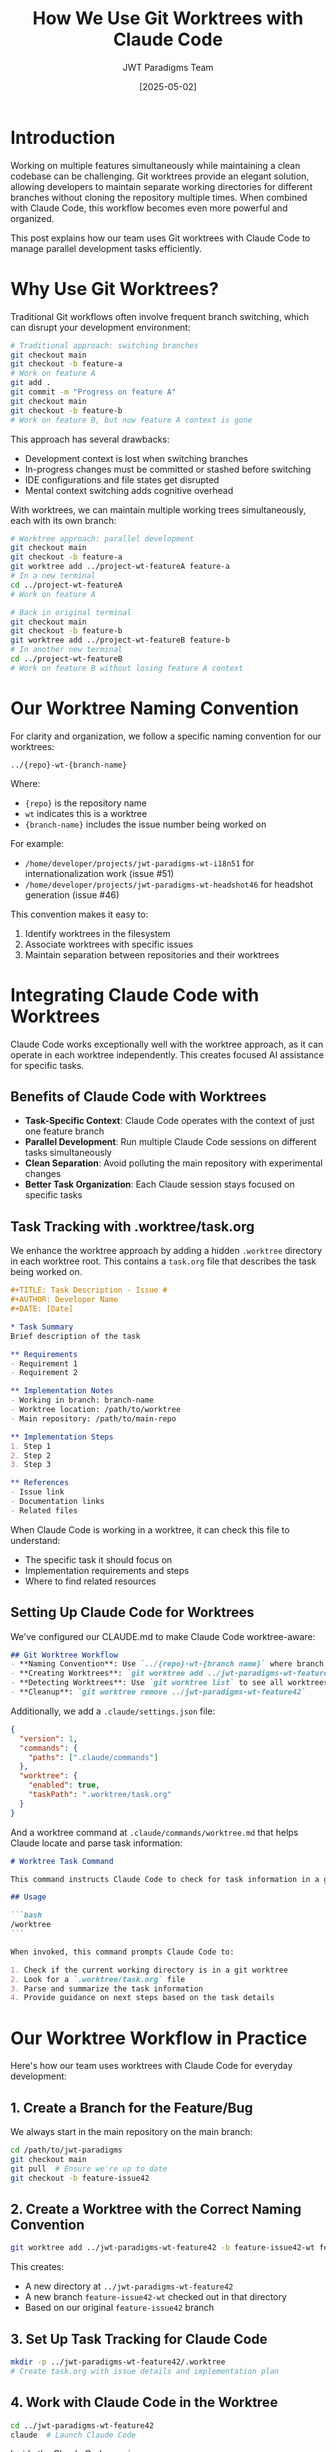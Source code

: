 #+TITLE: How We Use Git Worktrees with Claude Code
#+AUTHOR: JWT Paradigms Team
#+DATE: [2025-05-02]
#+OPTIONS: toc:3 num:3 ^:nil
#+PROPERTY: header-args :mkdirp yes

* Introduction

Working on multiple features simultaneously while maintaining a clean codebase can be challenging. Git worktrees provide an elegant solution, allowing developers to maintain separate working directories for different branches without cloning the repository multiple times. When combined with Claude Code, this workflow becomes even more powerful and organized.

This post explains how our team uses Git worktrees with Claude Code to manage parallel development tasks efficiently.

* Why Use Git Worktrees?

Traditional Git workflows often involve frequent branch switching, which can disrupt your development environment:

#+BEGIN_SRC bash
# Traditional approach: switching branches
git checkout main
git checkout -b feature-a
# Work on feature A
git add .
git commit -m "Progress on feature A"
git checkout main
git checkout -b feature-b
# Work on feature B, but now feature A context is gone
#+END_SRC

This approach has several drawbacks:
- Development context is lost when switching branches
- In-progress changes must be committed or stashed before switching
- IDE configurations and file states get disrupted
- Mental context switching adds cognitive overhead

With worktrees, we can maintain multiple working trees simultaneously, each with its own branch:

#+BEGIN_SRC bash
# Worktree approach: parallel development
git checkout main
git checkout -b feature-a
git worktree add ../project-wt-featureA feature-a
# In a new terminal
cd ../project-wt-featureA
# Work on feature A

# Back in original terminal
git checkout main
git checkout -b feature-b
git worktree add ../project-wt-featureB feature-b
# In another new terminal
cd ../project-wt-featureB
# Work on feature B without losing feature A context
#+END_SRC

* Our Worktree Naming Convention

For clarity and organization, we follow a specific naming convention for our worktrees:

#+BEGIN_SRC
../{repo}-wt-{branch-name}
#+END_SRC

Where:
- ~{repo}~ is the repository name
- ~wt~ indicates this is a worktree
- ~{branch-name}~ includes the issue number being worked on

For example:
- ~/home/developer/projects/jwt-paradigms-wt-i18n51~ for internationalization work (issue #51)
- ~/home/developer/projects/jwt-paradigms-wt-headshot46~ for headshot generation (issue #46)

This convention makes it easy to:
1. Identify worktrees in the filesystem
2. Associate worktrees with specific issues
3. Maintain separation between repositories and their worktrees

* Integrating Claude Code with Worktrees

Claude Code works exceptionally well with the worktree approach, as it can operate in each worktree independently. This creates focused AI assistance for specific tasks.

** Benefits of Claude Code with Worktrees

- *Task-Specific Context*: Claude Code operates with the context of just one feature branch
- *Parallel Development*: Run multiple Claude Code sessions on different tasks simultaneously
- *Clean Separation*: Avoid polluting the main repository with experimental changes
- *Better Task Organization*: Each Claude session stays focused on specific tasks 

** Task Tracking with .worktree/task.org

We enhance the worktree approach by adding a hidden ~.worktree~ directory in each worktree root. This contains a ~task.org~ file that describes the task being worked on.

#+BEGIN_SRC org
#+TITLE: Task Description - Issue #
#+AUTHOR: Developer Name
#+DATE: [Date]

* Task Summary
Brief description of the task

** Requirements
- Requirement 1
- Requirement 2

** Implementation Notes
- Working in branch: branch-name
- Worktree location: /path/to/worktree
- Main repository: /path/to/main-repo

** Implementation Steps
1. Step 1
2. Step 2
3. Step 3

** References
- Issue link
- Documentation links
- Related files
#+END_SRC

When Claude Code is working in a worktree, it can check this file to understand:
- The specific task it should focus on
- Implementation requirements and steps
- Where to find related resources

** Setting Up Claude Code for Worktrees

We've configured our CLAUDE.md to make Claude Code worktree-aware:

#+BEGIN_SRC markdown
## Git Worktree Workflow
- **Naming Convention**: Use `../{repo}-wt-{branch name}` where branch name includes issue number
- **Creating Worktrees**: `git worktree add ../jwt-paradigms-wt-feature42 -b feature-issue42-wt feature-issue42`
- **Detecting Worktrees**: Use `git worktree list` to see all worktrees
- **Cleanup**: `git worktree remove ../jwt-paradigms-wt-feature42`
#+END_SRC

Additionally, we add a ~.claude/settings.json~ file:

#+BEGIN_SRC json
{
  "version": 1,
  "commands": {
    "paths": [".claude/commands"]
  },
  "worktree": {
    "enabled": true,
    "taskPath": ".worktree/task.org"
  }
}
#+END_SRC

And a worktree command at ~.claude/commands/worktree.md~ that helps Claude locate and parse task information:

#+BEGIN_SRC markdown
# Worktree Task Command

This command instructs Claude Code to check for task information in a git worktree environment.

## Usage

```bash
/worktree
```

When invoked, this command prompts Claude Code to:

1. Check if the current working directory is in a git worktree
2. Look for a `.worktree/task.org` file
3. Parse and summarize the task information
4. Provide guidance on next steps based on the task details
#+END_SRC

* Our Worktree Workflow in Practice

Here's how our team uses worktrees with Claude Code for everyday development:

** 1. Create a Branch for the Feature/Bug

We always start in the main repository on the main branch:

#+BEGIN_SRC bash
cd /path/to/jwt-paradigms
git checkout main
git pull  # Ensure we're up to date
git checkout -b feature-issue42
#+END_SRC

** 2. Create a Worktree with the Correct Naming Convention

#+BEGIN_SRC bash
git worktree add ../jwt-paradigms-wt-feature42 -b feature-issue42-wt feature-issue42
#+END_SRC

This creates:
- A new directory at ~../jwt-paradigms-wt-feature42~
- A new branch ~feature-issue42-wt~ checked out in that directory
- Based on our original ~feature-issue42~ branch

** 3. Set Up Task Tracking for Claude Code

#+BEGIN_SRC bash
mkdir -p ../jwt-paradigms-wt-feature42/.worktree
# Create task.org with issue details and implementation plan
#+END_SRC

** 4. Work with Claude Code in the Worktree

#+BEGIN_SRC bash
cd ../jwt-paradigms-wt-feature42
claude  # Launch Claude Code
#+END_SRC

Inside the Claude Code session, we can use:
#+BEGIN_SRC
/worktree
#+END_SRC

To have Claude analyze the task and provide next steps based on the task.org file.

** 5. Coordination in the Main Repository

While different team members (or the same developer) work in various worktrees:
- The main repository stays on the ~main~ branch
- It serves as a coordination point
- It's used for creating new worktrees and branches
- It remains clean for core project management tasks

** 6. Cleanup When Done

When a feature is complete and merged:

#+BEGIN_SRC bash
git worktree remove ../jwt-paradigms-wt-feature42
git branch -d feature-issue42-wt
git branch -d feature-issue42  # If merged
#+END_SRC

* Best Practices We've Discovered

Through our experience using worktrees with Claude Code, we've established these best practices:

** Keep the Main Repository on Main Branch
- Use the main repository primarily for coordination
- Create new branches and worktrees from main
- Review and merge changes from the main repository

** Use One Terminal Per Worktree
- Maintain a separate terminal session for each worktree
- Consider using terminal tabs or window naming for clarity
- Set up environment variables or shell aliases for quick navigation

** Leverage Claude Code's Ability to Focus
- Claude Code works best when focused on specific tasks
- The worktree approach naturally constrains Claude's context
- Use the ~/worktree~ command to orient Claude at the start of sessions

** Be Explicit About Task Definitions
- Detailed ~task.org~ files help Claude provide better assistance
- Include specific steps, requirements, and success criteria
- Reference related files and documentation

** Regular Coordination
- Periodically sync the main branch to all worktrees
- Use the main repository to track overall project progress
- Consider using GitHub Projects or similar tools that show all related issues

* Conclusion

Git worktrees combined with Claude Code have significantly improved our team's productivity and code quality. This approach allows us to:

- Work on multiple features simultaneously without context switching
- Maintain focused AI assistance for specific tasks
- Keep our development environment organized
- Reduce mental overhead when juggling multiple issues

By following the practices outlined in this post, you can implement a similar workflow in your team, especially when working with AI assistants like Claude Code.

* Resources

- [[https://git-scm.com/docs/git-worktree][Git Worktree Documentation]]
- [[https://www.anthropic.com/engineering/claude-code-best-practices][Claude Code Best Practices]]
- [[https://github.com/aygp-dr/jwt-paradigms/blob/main/CLAUDE.md][Our Claude Configuration]]

* Appendix: Example Task.org Template

Here's a template you can use for your own worktrees:

#+BEGIN_SRC org
#+TITLE: Task Description - Issue #XX
#+AUTHOR: Your Name
#+DATE: [Current Date]
#+PROPERTY: header-args :mkdirp yes

* Task Summary
Brief description of what needs to be done.

** Requirements
- Requirement 1
- Requirement 2
- Requirement 3

** Implementation Notes
- Working in branch: branch-name
- Worktree location: /path/to/worktree
- Main repository: /path/to/main-repo

** Implementation Steps
1. Step 1
2. Step 2
3. Step 3
4. Step 4

** References
- Issue #XX: [URL to issue]
- Related documentation: [URLs or file paths]
- Dependencies: [Other issues, libraries, etc.]
#+END_SRC